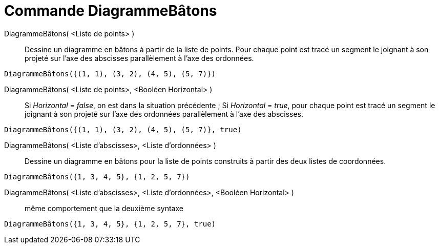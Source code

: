 = Commande DiagrammeBâtons
:page-en: commands/StickGraph
ifdef::env-github[:imagesdir: /fr/modules/ROOT/assets/images]

DiagrammeBâtons( <Liste de points> )::
  Dessine un diagramme en bâtons à partir de la liste de points. Pour chaque point est tracé un segment le joignant à
  son projeté sur l'axe des abscisses parallèlement à l'axe des ordonnées.

[EXAMPLE]
====

`++DiagrammeBâtons({(1, 1), (3, 2), (4, 5), (5, 7)})++`

====

DiagrammeBâtons( <Liste de points>, <Booléen Horizontal> )::
  Si _Horizontal_ = _false_, on est dans la situation précédente ;
  Si _Horizontal_ = _true_, pour chaque point est tracé un segment le joignant à son projeté sur l'axe des ordonnées
  parallèlement à l'axe des abscisses.

[EXAMPLE]
====

`++DiagrammeBâtons({(1, 1), (3, 2), (4, 5), (5, 7)}, true)++`

====

DiagrammeBâtons( <Liste d'abscisses>, <Liste d'ordonnées> )::
  Dessine un diagramme en bâtons pour la liste de points construits à partir des deux listes de coordonnées.

[EXAMPLE]
====

`++DiagrammeBâtons({1, 3, 4, 5}, {1, 2, 5, 7})++`

====

DiagrammeBâtons( <Liste d'abscisses>, <Liste d'ordonnées>, <Booléen Horizontal> )::
  même comportement que la deuxième syntaxe

[EXAMPLE]
====

`++DiagrammeBâtons({1, 3, 4, 5}, {1, 2, 5, 7}, true)++`

====
